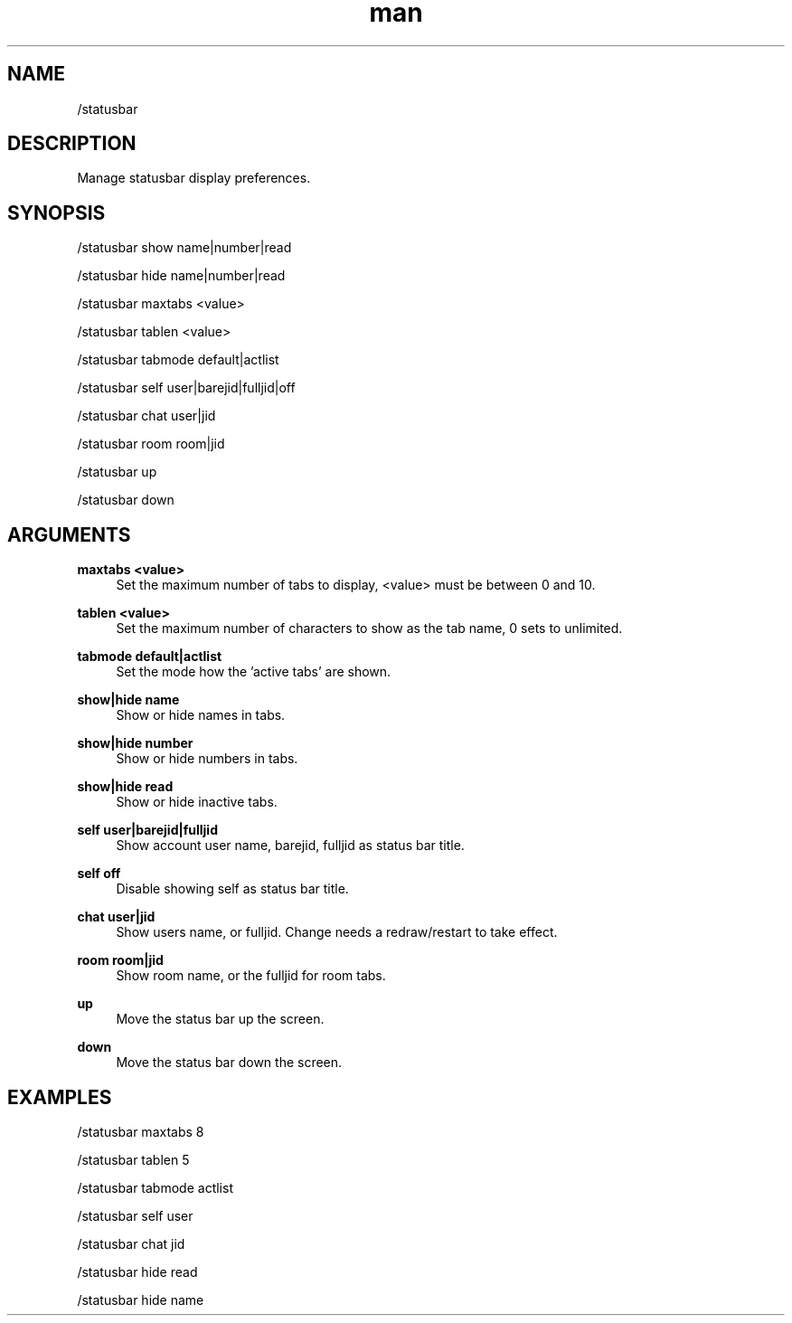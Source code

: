 .TH man 1 "2023-08-03" "0.13.1" "Profanity XMPP client"

.SH NAME
/statusbar

.SH DESCRIPTION
Manage statusbar display preferences.

.SH SYNOPSIS
/statusbar show name|number|read

.LP
/statusbar hide name|number|read

.LP
/statusbar maxtabs <value>

.LP
/statusbar tablen <value>

.LP
/statusbar tabmode default|actlist

.LP
/statusbar self user|barejid|fulljid|off

.LP
/statusbar chat user|jid

.LP
/statusbar room room|jid

.LP
/statusbar up

.LP
/statusbar down

.LP

.SH ARGUMENTS
.PP
\fBmaxtabs <value>\fR
.RS 4
Set the maximum number of tabs to display, <value> must be between 0 and 10.
.RE
.PP
\fBtablen <value>\fR
.RS 4
Set the maximum number of characters to show as the tab name, 0 sets to unlimited.
.RE
.PP
\fBtabmode default|actlist\fR
.RS 4
Set the mode how the 'active tabs' are shown.
.RE
.PP
\fBshow|hide name\fR
.RS 4
Show or hide names in tabs.
.RE
.PP
\fBshow|hide number\fR
.RS 4
Show or hide numbers in tabs.
.RE
.PP
\fBshow|hide read\fR
.RS 4
Show or hide inactive tabs.
.RE
.PP
\fBself user|barejid|fulljid\fR
.RS 4
Show account user name, barejid, fulljid as status bar title.
.RE
.PP
\fBself off\fR
.RS 4
Disable showing self as status bar title.
.RE
.PP
\fBchat user|jid\fR
.RS 4
Show users name, or fulljid. Change needs a redraw/restart to take effect.
.RE
.PP
\fBroom room|jid\fR
.RS 4
Show room name, or the fulljid for room tabs.
.RE
.PP
\fBup\fR
.RS 4
Move the status bar up the screen.
.RE
.PP
\fBdown\fR
.RS 4
Move the status bar down the screen.
.RE

.SH EXAMPLES
/statusbar maxtabs 8

.LP
/statusbar tablen 5

.LP
/statusbar tabmode actlist

.LP
/statusbar self user

.LP
/statusbar chat jid

.LP
/statusbar hide read

.LP
/statusbar hide name

.LP
